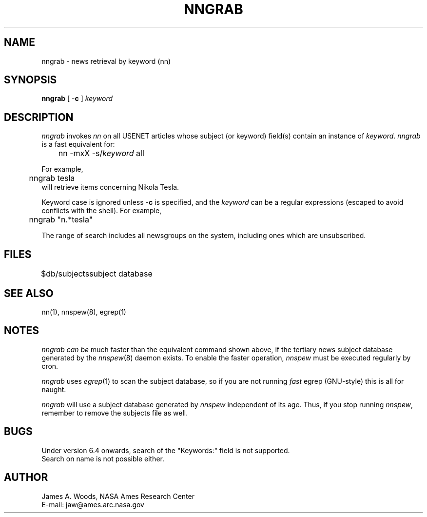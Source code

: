 .TH NNGRAB 1 "Release 6.6"
.UC 4
.SH NAME
nngrab \- news retrieval by keyword (nn)
.SH SYNOPSIS
\fBnngrab\fP [ \-\fBc\fP ] \fIkeyword\fP
.SH DESCRIPTION
.I nngrab
invokes \fInn\fP
on all USENET articles whose subject (or keyword) field(s)
contain an instance of \fIkeyword\fP.  \fInngrab\fP is a fast
equivalent for:
.sp 0.5v
	nn -mxX -s/\fIkeyword\fP all
.LP
For example,
.sp 0.5v
	nngrab tesla
.sp 0.5v
will retrieve items concerning Nikola Tesla.
.LP
Keyword case is ignored unless \-\fBc\fP is specified, and the
\fIkeyword\fP can be a regular
expressions (escaped to avoid conflicts with the shell).  For example,
.sp 0.5v
	nngrab "n.*tesla"
.LP
The range of search includes all newsgroups on the system,
including ones which are unsubscribed.
.SH FILES
.DT
.ta \w'$db/subjects'u+3m
.\"ta 0 16
$db/subjects	subject database
.DT
.SH SEE ALSO
nn(1), nnspew(8), egrep(1)
.SH NOTES
\fInngrab\fP \fIcan be\fP much faster than the equivalent command
shown above, if the tertiary news subject
database generated by the \fInnspew\fP(8) daemon exists.  To enable
the faster operation, \fInnspew\fP must be executed regularly by cron.
.LP
\fInngrab\fP uses \fIegrep\fP(1) to scan the subject database, so
if you are not running \fIfast\fP egrep (GNU-style) this is all for
naught.
.LP
\fInngrab\fP will use a subject database generated by \fInnspew\fP
independent of its age.  Thus, if you stop running \fInnspew\fP,
remember to remove the subjects file as well.
.SH BUGS
Under version 6.4 onwards, search of the "Keywords:" field is not supported.
.br
Search on name is not possible either.
.SH AUTHOR
James A. Woods, NASA Ames Research Center
.br
E-mail: jaw@ames.arc.nasa.gov

